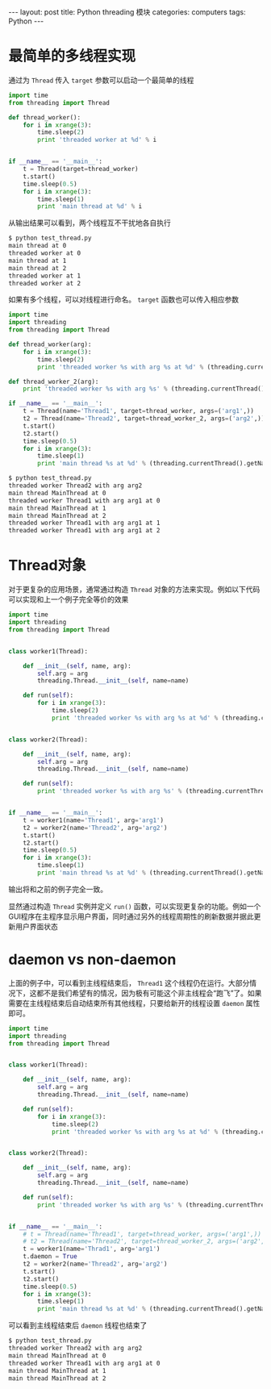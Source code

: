 #+STARTUP: showall indent
#+STARTUP: hidestars
#+BEGIN_HTML
---
layout: post
title: Python threading 模块
categories: computers
tags: Python
---
#+END_HTML
* 最简单的多线程实现
通过为 =Thread= 传入 =target= 参数可以启动一个最简单的线程
#+BEGIN_SRC python
import time
from threading import Thread

def thread_worker():
    for i in xrange(3):
        time.sleep(2)
        print 'threaded worker at %d' % i


if __name__ == '__main__':
    t = Thread(target=thread_worker)
    t.start()
    time.sleep(0.5)
    for i in xrange(3):
        time.sleep(1)
        print 'main thread at %d' % i
#+END_SRC 
从输出结果可以看到，两个线程互不干扰地各自执行
#+BEGIN_SRC sh
$ python test_thread.py 
main thread at 0
threaded worker at 0
main thread at 1
main thread at 2
threaded worker at 1
threaded worker at 2
#+END_SRC
如果有多个线程，可以对线程进行命名。 =target= 函数也可以传入相应参数
#+BEGIN_SRC python
import time
import threading
from threading import Thread

def thread_worker(arg):
    for i in xrange(3):
        time.sleep(2)
        print 'threaded worker %s with arg %s at %d' % (threading.currentThread().getName(), arg, i)

def thread_worker_2(arg):
    print 'threaded worker %s with arg %s' % (threading.currentThread().getName(), arg)

if __name__ == '__main__':
    t = Thread(name='Thread1', target=thread_worker, args=('arg1',))
    t2 = Thread(name='Thread2', target=thread_worker_2, args=('arg2',))
    t.start()
    t2.start()
    time.sleep(0.5)
    for i in xrange(3):
        time.sleep(1)
        print 'main thread %s at %d' % (threading.currentThread().getName(), i)
#+END_SRC
#+BEGIN_SRC sh
$ python test_thread.py 
threaded worker Thread2 with arg arg2
main thread MainThread at 0
threaded worker Thread1 with arg arg1 at 0
main thread MainThread at 1
main thread MainThread at 2
threaded worker Thread1 with arg arg1 at 1
threaded worker Thread1 with arg arg1 at 2
#+END_SRC

* Thread对象
对于更复杂的应用场景，通常通过构造 =Thread= 对象的方法来实现。例如以下代码可以实现和上一个例子完全等价的效果
#+BEGIN_SRC python
import time
import threading
from threading import Thread


class worker1(Thread):

    def __init__(self, name, arg):
        self.arg = arg
        threading.Thread.__init__(self, name=name)

    def run(self):
        for i in xrange(3):
            time.sleep(2)
            print 'threaded worker %s with arg %s at %d' % (threading.currentThread().getName(), self.arg, i)


class worker2(Thread):

    def __init__(self, name, arg):
        self.arg = arg
        threading.Thread.__init__(self, name=name)

    def run(self):
        print 'threaded worker %s with arg %s' % (threading.currentThread().getName(), self.arg)


if __name__ == '__main__':
    t = worker1(name='Thread1', arg='arg1')
    t2 = worker2(name='Thread2', arg='arg2')
    t.start()
    t2.start()
    time.sleep(0.5)
    for i in xrange(3):
        time.sleep(1)
        print 'main thread %s at %d' % (threading.currentThread().getName(), i)

#+END_SRC
输出将和之前的例子完全一致。

显然通过构造 =Thread= 实例并定义 =run()= 函数，可以实现更复杂的功能。例如一个GUI程序在主程序显示用户界面，同时通过另外的线程周期性的刷新数据并据此更新用户界面状态
* daemon vs non-daemon
上面的例子中，可以看到主线程结束后， =Thread1= 这个线程仍在运行。大部分情况下，这都不是我们希望有的情况，因为极有可能这个非主线程会“跑飞”了。如果需要在主线程结束后自动结束所有其他线程，只要给新开的线程设置 ~daemon~ 属性即可。

#+BEGIN_SRC python
  import time
  import threading
  from threading import Thread


  class worker1(Thread):

      def __init__(self, name, arg):
          self.arg = arg
          threading.Thread.__init__(self, name=name)

      def run(self):
          for i in xrange(3):
              time.sleep(2)
              print 'threaded worker %s with arg %s at %d' % (threading.currentThread().getName(), self.arg, i)


  class worker2(Thread):

      def __init__(self, name, arg):
          self.arg = arg
          threading.Thread.__init__(self, name=name)

      def run(self):
          print 'threaded worker %s with arg %s' % (threading.currentThread().getName(), self.arg)


  if __name__ == '__main__':
      # t = Thread(name='Thread1', target=thread_worker, args=('arg1',))
      # t2 = Thread(name='Thread2', target=thread_worker_2, args=('arg2',))
      t = worker1(name='Thrad1', arg='arg1')
      t.daemon = True
      t2 = worker2(name='Thread2', arg='arg2')
      t.start()
      t2.start()
      time.sleep(0.5)
      for i in xrange(3):
          time.sleep(1)
          print 'main thread %s at %d' % (threading.currentThread().getName(), i)
#+END_SRC
可以看到主线程结束后 ~daemon~ 线程也结束了
#+BEGIN_SRC sh
$ python test_thread.py 
threaded worker Thread2 with arg arg2
main thread MainThread at 0
threaded worker Thread1 with arg arg1 at 0
main thread MainThread at 1
main thread MainThread at 2
#+END_SRC

